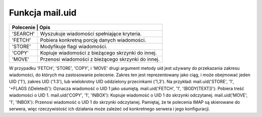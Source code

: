 Funkcja mail.uid
================

+---------------------------------------------------------------+
| Polecenie | Opis                                              |
+===========+===================================================+
| 'SEARCH'  | Wyszukuje wiadomości spełniające kryteria.        |
+-----------+---------------------------------------------------+
| 'FETCH'   | Pobiera konkretną porcję danych wiadomości.       |
+-----------+---------------------------------------------------+
| 'STORE'   | Modyfikuje flagi wiadomości.                      |
+-----------+---------------------------------------------------+
| 'COPY'    | Kopiuje wiadomości z bieżącego skrzynki do innej. |
+-----------+---------------------------------------------------+
| 'MOVE'    | Przenosi wiadomości z bieżącego skrzynki do innej.|
+-----------+---------------------------------------------------+

W przypadku 'FETCH', 'STORE', 'COPY', i 'MOVE' drugi argument metody uid jest używany do przekazania zakresu wiadomości, do których ma zastosowanie polecenie. Zakres ten jest reprezentowany jako ciąg, i może obejmować jeden UID ('1'), zakres UID ('1:3'), lub wielokrotny UID oddzielony przecinkami ('1,3').
Na przykład:
mail.uid('STORE', '1', '+FLAGS (\\Deleted)'): Oznacza wiadomość o UID 1 jako usuniętą.
mail.uid('FETCH', '1', '(BODY[TEXT])'): Pobiera treść wiadomości o UID 1.
mail.uid('COPY', '1', 'INBOX'): Kopiuje wiadomość o UID 1 do skrzynki odczytanej.
mail.uid('MOVE', '1', 'INBOX'): Przenosi wiadomość o UID 1 do skrzynki odczytanej.
Pamiętaj, że te polecenia IMAP są skierowane do serwera, więc rzeczywistość ich działania może zależeć od konkretnego serwera i jego konfiguracji.

